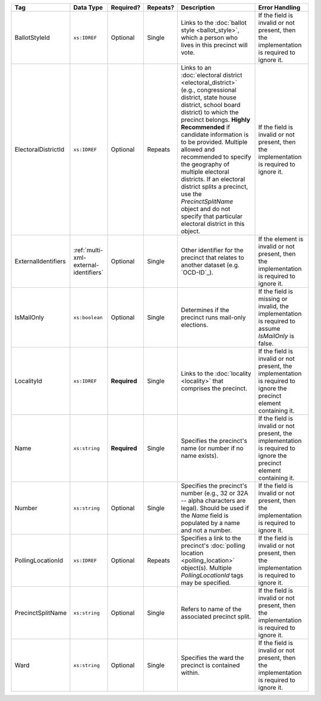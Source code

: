 .. This file is auto-generated.  Do not edit it by hand!

+---------------------+---------------------------------------+--------------+--------------+------------------------------------------+------------------------------------------+
| Tag                 | Data Type                             | Required?    | Repeats?     | Description                              | Error Handling                           |
+=====================+=======================================+==============+==============+==========================================+==========================================+
| BallotStyleId       | ``xs:IDREF``                          | Optional     | Single       | Links to the :doc:`ballot style          | If the field is invalid or not present,  |
|                     |                                       |              |              | <ballot_style>`, which a person who      | then the implementation is required to   |
|                     |                                       |              |              | lives in this precinct will vote.        | ignore it.                               |
+---------------------+---------------------------------------+--------------+--------------+------------------------------------------+------------------------------------------+
| ElectoralDistrictId | ``xs:IDREF``                          | Optional     | Repeats      | Links to an :doc:`electoral district     | If the field is invalid or not present,  |
|                     |                                       |              |              | <electoral_district>` (e.g.,             | then the implementation is required to   |
|                     |                                       |              |              | congressional district, state house      | ignore it.                               |
|                     |                                       |              |              | district, school board district) to      |                                          |
|                     |                                       |              |              | which the precinct belongs. **Highly     |                                          |
|                     |                                       |              |              | Recommended** if candidate information   |                                          |
|                     |                                       |              |              | is to be provided. Multiple allowed and  |                                          |
|                     |                                       |              |              | recommended to specify the geography of  |                                          |
|                     |                                       |              |              | multiple electoral districts. If an      |                                          |
|                     |                                       |              |              | electoral district splits a precinct,    |                                          |
|                     |                                       |              |              | use the `PrecinctSplitName` object and   |                                          |
|                     |                                       |              |              | do not specify that particular electoral |                                          |
|                     |                                       |              |              | district in this object.                 |                                          |
+---------------------+---------------------------------------+--------------+--------------+------------------------------------------+------------------------------------------+
| ExternalIdentifiers | :ref:`multi-xml-external-identifiers` | Optional     | Single       | Other identifier for the precinct that   | If the element is invalid or not         |
|                     |                                       |              |              | relates to another dataset (e.g.         | present, then the implementation is      |
|                     |                                       |              |              | `OCD-ID`_).                              | required to ignore it.                   |
+---------------------+---------------------------------------+--------------+--------------+------------------------------------------+------------------------------------------+
| IsMailOnly          | ``xs:boolean``                        | Optional     | Single       | Determines if the precinct runs          | If the field is missing or invalid, the  |
|                     |                                       |              |              | mail-only elections.                     | implementation is required to assume     |
|                     |                                       |              |              |                                          | `IsMailOnly` is false.                   |
+---------------------+---------------------------------------+--------------+--------------+------------------------------------------+------------------------------------------+
| LocalityId          | ``xs:IDREF``                          | **Required** | Single       | Links to the :doc:`locality <locality>`  | If the field is invalid or not present,  |
|                     |                                       |              |              | that comprises the precinct.             | the implementation is required to ignore |
|                     |                                       |              |              |                                          | the precinct element containing it.      |
+---------------------+---------------------------------------+--------------+--------------+------------------------------------------+------------------------------------------+
| Name                | ``xs:string``                         | **Required** | Single       | Specifies the precinct's name (or number | If the field is invalid or not present,  |
|                     |                                       |              |              | if no name exists).                      | the implementation is required to ignore |
|                     |                                       |              |              |                                          | the precinct element containing it.      |
+---------------------+---------------------------------------+--------------+--------------+------------------------------------------+------------------------------------------+
| Number              | ``xs:string``                         | Optional     | Single       | Specifies the precinct's number (e.g.,   | If the field is invalid or not present,  |
|                     |                                       |              |              | 32 or 32A -- alpha characters are        | then the implementation is required to   |
|                     |                                       |              |              | legal). Should be used if the `Name`     | ignore it.                               |
|                     |                                       |              |              | field is populated by a name and not a   |                                          |
|                     |                                       |              |              | number.                                  |                                          |
+---------------------+---------------------------------------+--------------+--------------+------------------------------------------+------------------------------------------+
| PollingLocationId   | ``xs:IDREF``                          | Optional     | Repeats      | Specifies a link to the precinct's       | If the field is invalid or not present,  |
|                     |                                       |              |              | :doc:`polling location                   | then the implementation is required to   |
|                     |                                       |              |              | <polling_location>` object(s). Multiple  | ignore it.                               |
|                     |                                       |              |              | `PollingLocationId` tags may be          |                                          |
|                     |                                       |              |              | specified.                               |                                          |
+---------------------+---------------------------------------+--------------+--------------+------------------------------------------+------------------------------------------+
| PrecinctSplitName   | ``xs:string``                         | Optional     | Single       | Refers to name of the associated         | If the field is invalid or not present,  |
|                     |                                       |              |              | precinct split.                          | then the implementation is required to   |
|                     |                                       |              |              |                                          | ignore it.                               |
+---------------------+---------------------------------------+--------------+--------------+------------------------------------------+------------------------------------------+
| Ward                | ``xs:string``                         | Optional     | Single       | Specifies the ward the precinct is       | If the field is invalid or not present,  |
|                     |                                       |              |              | contained within.                        | then the implementation is required to   |
|                     |                                       |              |              |                                          | ignore it.                               |
+---------------------+---------------------------------------+--------------+--------------+------------------------------------------+------------------------------------------+
